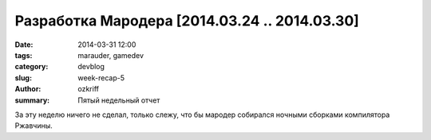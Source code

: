
Разработка Мародера [2014.03.24 .. 2014.03.30]
##############################################

:date: 2014-03-31 12:00
:tags: marauder, gamedev
:category: devblog
:slug: week-recap-5
:author: ozkriff
:summary: Пятый недельный отчет

За эту неделю ничего не сделал, только слежу, что бы мародер
собирался ночными сборками компилятора Ржавчины.


.. vim: set tabstop=4 shiftwidth=4 softtabstop=4 expandtab:
